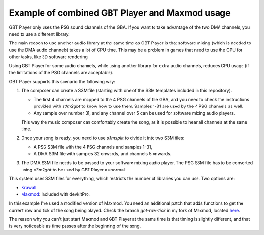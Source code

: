 Example of combined GBT Player and Maxmod usage
===============================================

GBT Player only uses the PSG sound channels of the GBA. If you want to take
advantage of the two DMA channels, you need to use a different library.

The main reason to use another audio library at the same time as GBT Player is
that software mixing (which is needed to use the DMA audio channels) takes a lot
of CPU time. This may be a problem in games that need to use the CPU for other
tasks, like 3D software rendering.

Using GBT Player for some audio channels, while using another library for extra
audio channels, reduces CPU usage (if the limitations of the PSG channels are
acceptable).

GBT Player supports this scenario the following way:

1. The composer can create a S3M file (starting with one of the S3M templates
   included in this repository).

   - The first 4 channels are mapped to the 4 PSG channels of the GBA, and you
     need to check the instructions provided with `s3m2gbt` to know how to use
     them. Samples 1-31 are used by the 4 PSG channels as well.

   - Any sample over number 31, and any channel over 5 can be used for software
     mixing audio players.

   This way the music composer can comfortably create the song, as it is
   possible to hear all channels at the same time.

2. Once your song is ready, you need to use `s3msplit` to divide it into two
   S3M files:

   - A PSG S3M file with the 4 PSG channels and samples 1-31,
   - A DMA S3M file with samples 32 onwards, and channels 5 onwards.

3. The DMA S3M file needs to be passed to your software mixing audio player. The
   PSG S3M file has to be converted using `s3m2gbt` to be used by GBT Player as
   normal.

This system uses S3M files for everything, which restricts the number of
libraries you can use. Two options are:

- `Krawall <https://github.com/sebknzl/krawall>`_
- `Maxmod <https://maxmod.devkitpro.org/>`_: Included with devkitPro.

In this example I've used a modified version of Maxmod. You need an additional
patch that adds functions to get the current row and tick of the song being
played. Check the branch `get-row-tick` in my fork of Maxmod, located `here
<https://github.com/AntonioND/maxmod/commits/get-row-tick>`_.

The reason why you can't just start Maxmod and GBT Player at the same time is
that timing is slightly different, and that is very noticeable as time passes
after the beginning of the song.
